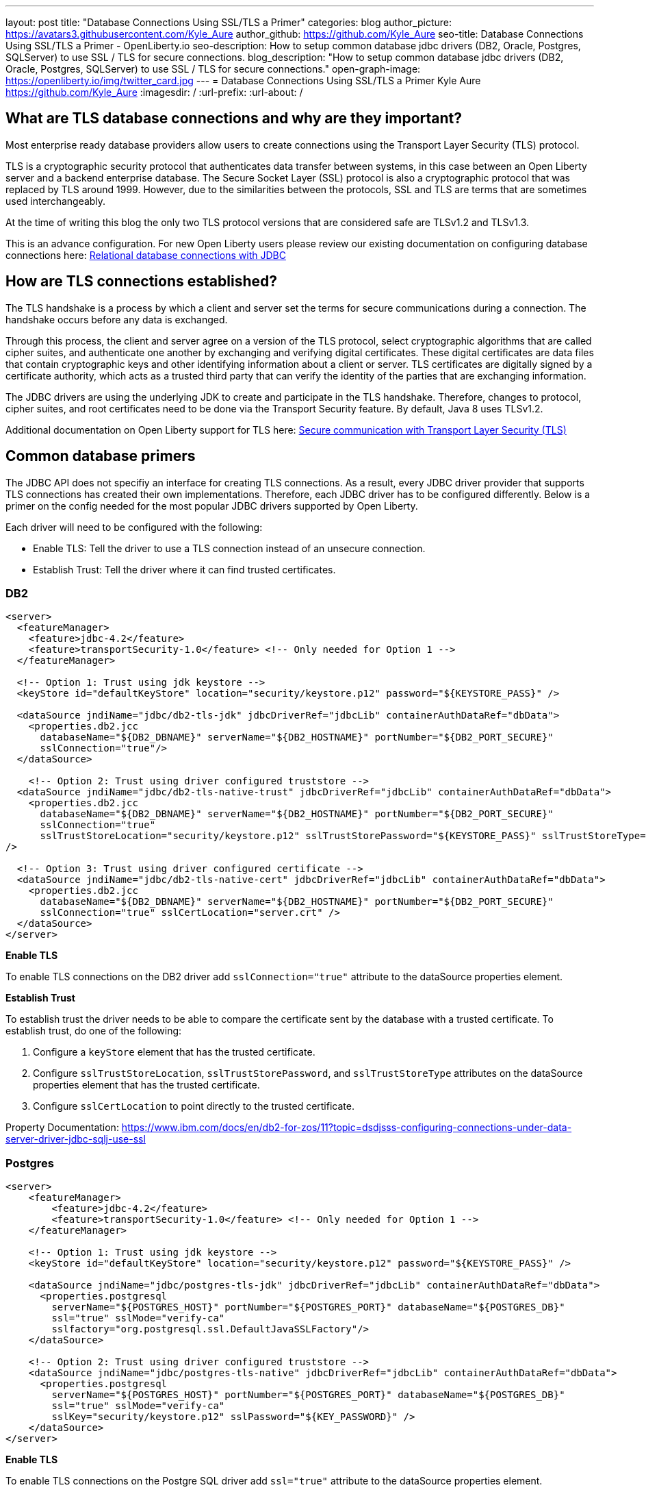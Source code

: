 ---
layout: post
title: "Database Connections Using SSL/TLS a Primer"
categories: blog
author_picture: https://avatars3.githubusercontent.com/Kyle_Aure
author_github: https://github.com/Kyle_Aure
seo-title: Database Connections Using SSL/TLS a Primer - OpenLiberty.io
seo-description: How to setup common database jdbc drivers (DB2, Oracle, Postgres, SQLServer) to use SSL / TLS for secure connections.
blog_description: "How to setup common database jdbc drivers (DB2, Oracle, Postgres, SQLServer) to use SSL / TLS for secure connections."
open-graph-image: https://openliberty.io/img/twitter_card.jpg
---
= Database Connections Using SSL/TLS a Primer
Kyle Aure <https://github.com/Kyle_Aure>
:imagesdir: /
:url-prefix:
:url-about: /

== What are TLS database connections and why are they important?
Most enterprise ready database providers allow users to create connections using the Transport Layer Security (TLS) protocol.  

TLS is a cryptographic security protocol that authenticates data transfer between systems, in this case between an Open Liberty server and a backend enterprise database. The Secure Socket Layer (SSL) protocol is also a cryptographic protocol that was replaced by TLS around 1999.  However, due to the similarities between the protocols, SSL and TLS are terms that are sometimes used interchangeably.

At the time of writing this blog the only two TLS protocol versions that are considered safe are TLSv1.2 and TLSv1.3.

This is an advance configuration.  For new Open Liberty users please review our existing documentation on configuring database connections here: link:https://openliberty.io/docs/21.0.0.3/relational-database-connections-JDBC.html[Relational database connections with JDBC]

== How are TLS connections established?

The TLS handshake is a process by which a client and server set the terms for secure communications during a connection. The handshake occurs before any data is exchanged. 

Through this process, the client and server agree on a version of the TLS protocol, select cryptographic algorithms that are called cipher suites, and authenticate one another by exchanging and verifying digital certificates. These digital certificates are data files that contain cryptographic keys and other identifying information about a client or server. TLS certificates are digitally signed by a certificate authority, which acts as a trusted third party that can verify the identity of the parties that are exchanging information.

The JDBC drivers are using the underlying JDK to create and participate in the TLS handshake.  Therefore, changes to protocol, cipher suites, and root certificates need to be done via the Transport Security feature. By default, Java 8 uses TLSv1.2. 

Additional documentation on Open Liberty support for TLS here: link:https://openliberty.io/docs/21.0.0.3/secure-communication-tls.html[Secure communication with Transport Layer Security (TLS)]

== Common database primers

The JDBC API does not specifiy an interface for creating TLS connections.  As a result, every JDBC driver provider that supports TLS connections has created their own implementations.  Therefore, each JDBC driver has to be configured differently. Below is a primer on the config needed for the most popular JDBC drivers supported by Open Liberty.

Each driver will need to be configured with the following: 

- Enable TLS: Tell the driver to use a TLS connection instead of an unsecure connection.
- Establish Trust: Tell the driver where it can find trusted certificates.

=== DB2

[source,xml]
----
<server>
  <featureManager>
    <feature>jdbc-4.2</feature>
    <feature>transportSecurity-1.0</feature> <!-- Only needed for Option 1 -->
  </featureManager>
  
  <!-- Option 1: Trust using jdk keystore -->
  <keyStore id="defaultKeyStore" location="security/keystore.p12" password="${KEYSTORE_PASS}" />
  
  <dataSource jndiName="jdbc/db2-tls-jdk" jdbcDriverRef="jdbcLib" containerAuthDataRef="dbData">
    <properties.db2.jcc
      databaseName="${DB2_DBNAME}" serverName="${DB2_HOSTNAME}" portNumber="${DB2_PORT_SECURE}"
      sslConnection="true"/>
  </dataSource>

    <!-- Option 2: Trust using driver configured truststore -->
  <dataSource jndiName="jdbc/db2-tls-native-trust" jdbcDriverRef="jdbcLib" containerAuthDataRef="dbData">
    <properties.db2.jcc
      databaseName="${DB2_DBNAME}" serverName="${DB2_HOSTNAME}" portNumber="${DB2_PORT_SECURE}"
      sslConnection="true" 
      sslTrustStoreLocation="security/keystore.p12" sslTrustStorePassword="${KEYSTORE_PASS}" sslTrustStoreType="PKCS12"
/>
  
  <!-- Option 3: Trust using driver configured certificate -->
  <dataSource jndiName="jdbc/db2-tls-native-cert" jdbcDriverRef="jdbcLib" containerAuthDataRef="dbData">
    <properties.db2.jcc
      databaseName="${DB2_DBNAME}" serverName="${DB2_HOSTNAME}" portNumber="${DB2_PORT_SECURE}"
      sslConnection="true" sslCertLocation="server.crt" />
  </dataSource>
</server>
----

**Enable TLS**

To enable TLS connections on the DB2 driver add `sslConnection="true"` attribute to the dataSource properties element.

**Establish Trust**

To establish trust the driver needs to be able to compare the certificate sent by the database with a trusted certificate.  To establish trust, do one of the following: 

1. Configure a `keyStore` element that has the trusted certificate.
2. Configure `sslTrustStoreLocation`, `sslTrustStorePassword`, and `sslTrustStoreType` attributes on the dataSource properties element that has the trusted certificate. 
3. Configure `sslCertLocation` to point directly to the trusted certificate.

Property Documentation: https://www.ibm.com/docs/en/db2-for-zos/11?topic=dsdjsss-configuring-connections-under-data-server-driver-jdbc-sqlj-use-ssl

=== Postgres

[source,xml]
----
<server>
    <featureManager>
        <feature>jdbc-4.2</feature>
        <feature>transportSecurity-1.0</feature> <!-- Only needed for Option 1 -->
    </featureManager>

    <!-- Option 1: Trust using jdk keystore -->
    <keyStore id="defaultKeyStore" location="security/keystore.p12" password="${KEYSTORE_PASS}" />

    <dataSource jndiName="jdbc/postgres-tls-jdk" jdbcDriverRef="jdbcLib" containerAuthDataRef="dbData">
      <properties.postgresql 
        serverName="${POSTGRES_HOST}" portNumber="${POSTGRES_PORT}" databaseName="${POSTGRES_DB}"
        ssl="true" sslMode="verify-ca"
        sslfactory="org.postgresql.ssl.DefaultJavaSSLFactory"/>
    </dataSource>
    
    <!-- Option 2: Trust using driver configured truststore -->
    <dataSource jndiName="jdbc/postgres-tls-native" jdbcDriverRef="jdbcLib" containerAuthDataRef="dbData">
      <properties.postgresql 
        serverName="${POSTGRES_HOST}" portNumber="${POSTGRES_PORT}" databaseName="${POSTGRES_DB}" 
        ssl="true" sslMode="verify-ca"
        sslKey="security/keystore.p12" sslPassword="${KEY_PASSWORD}" />
    </dataSource>
</server>
----

**Enable TLS**

To enable TLS connections on the Postgre SQL driver add `ssl="true"` attribute to the dataSource properties element.

The attribute `sslMode` is optional, but can be used to fine tune the amount of verification done by the driver. By default the `sslMode` is set to `prefer` which means the driver prefers to use encryption, but will create a connection even if it cannot.  Recommended setting is at least `veryify-ca` which will require encryption, and will verify the server certificate.  

**Establish Trust**

To establish trust the driver needs to be able to compare the certificate sent by the database with a trusted certificate.  To establish trust, do one of the following: 

1. Configure a `keyStore` element that has the trusted certificate.  
  - To tell the Postgre SQL Driver to use the java SSLFactory set `sslfactory="org.postgresql.ssl.DefaultJavaSSLFactory"`
2. Configure `sslKey` and `sslPassword` attributes on the dataSource properties element that has the trusted certificate.

Property Documentation: https://jdbc.postgresql.org/documentation/head/connect.html

=== Oracle

[source,xml]
----
<server>
    <featureManager>
      <feature>jdbc-4.2</feature>
    </featureManager>
    
    <!-- General TLS connection properties -->
 	<variable name="oracle.tls.props" value="oracle.net.ssl_version=1.2;oracle.net.ssl_server_dn_match=false;oracle.net.authentication_services=TCPS;"/>
        
    <!-- Option 1: Oracle wallet config properties -->
    <variable name="oracle.wallet" value="oracle.net.wallet_location=security/;" />
    <variable name="oracle.conn.props.wallet" value="${oracle.tls.props}${oracle.wallet}" /> 

    <dataSource jndiName="jdbc/oracle-tls-wallet" jdbcDriverRef="jdbcLib">
    	<properties.oracle URL="${env.SSL_URL}" connectionProperties="${oracle.conn.props.wallet}"/>
    </dataSource>

    <!-- Option 2: Oracle keystore/truststore config properties-->
    <variable name="oracle.keystore" value="javax.net.ssl.keystore=security/keystore.p12;javax.net.ssl.trustStoreType=PCKS12;javax.net.ssl.keyStorePassword=${KEYSTORE_PASSWORD};"/>
    <variable name="oracle.truststore" value="javax.net.ssl.trustStore=security/truststore.p12;javax.net.ssl.trustStoreType=PCKS12;javax.net.ssl.trustStorePassword=${TRUSTSTORE_PASS};"/>
    <variable name="oracle.conn.props.store" value="${oracle.tls.props}${oracle.truststore}${oracle.keystore}" />
    
    <dataSource jndiName="jdbc/oracle-tls-truststore" jdbcDriverRef="jdbcLib">
    	<properties.oracle URL="${env.SSL_URL}" connectionProperties="${oracle.conn.props.store}" />
    </dataSource>

</server>
----

**Enable TLS**

To enable TLS connections on the Oracle JDBC driver add `connectionProperties="oracle.net.ssl_version=1.2;"` attribute to the dataSource properties element.

The `connectionProperties` attribute takes a semicolon delimited list of properties to be applied to the driver. Additional properties that can be set for TLS configuration are: 

- `oracle.net.ssl_server_dn_match` - If true driver will confirm that the distinguished name (dn) of the certificate matches the hostname that sent the certificate.
- `oracle.net.ssl_cipher_suites` - Specified subset of supported cipher suites for the driver to use. 
- `oracle.net.authentication_services` - Setting TCPS tells the driver to expect the database to authenticate the connection to the database via the TLS handshake.  That is, if the TLS handshake succeeds no other authentication is needed to access the database. Requires additional setup on the database.  Notice neither datasource has an `containerAuthDataRef` attribute

**Establish Trust**

The Oracle database has a feature called Oracle Wallets. When setup correctly on the database side, the Database Administrator can provide two Wallet files (`cwallet.sso` and `ewallet.p12`) to the client. 

1. To establish trust using Oracle Wallets point the driver to the directory containing your wallet files; `connectionProperties="oracle.net.wallet_location=security/;"`
2. To establish trust using traditional keystore / truststore files use the `javax.net.ssl.*` connection properties.

Property Documentation: https://www.oracle.com/technetwork/topics/wp-oracle-jdbc-thin-ssl-130128.pdf

=== SQLServer

[source,xml]
----
<server>
  <featureManager>
    <feature>jdbc-4.2</feature>
    <feature>transportSecurity-1.0</feature> <!-- Only needed for Option 1 -->
  </featureManager>
  
  <!-- Option 0: Always trust server -->
  <dataSource jndiName="jdbc/ss-tls-unsecure" jdbcDriverRef="jdbcLib" containerAuthDataRef="dbData">
    <jdbcDriver libraryRef="SQLServerLibAnon"/>
    <properties.microsoft.sqlserver 
                databaseName="${SS_DB}" serverName="${SS_HOST}" portNumber="${SS_TLS_PORT}}"
                encrypt="true" 
                trustServerCertificate="true"/>
    <containerAuthData />
  </dataSource>

  <!-- Option 1: Trust using jdk keystore -->
  <keyStore id="defaultKeyStore" location="security/keystore.p12" password="${KEYSTORE_PASS}" />

  <dataSource jndiName="jdbc/ss-tls-secure-jdk" jdbcDriverRef="jdbcLib" containerAuthDataRef="dbData">
    <properties.postgresql 
                databaseName="${SS_DB}" serverName="${SS_HOST}" portNumber="${SS_TLS_PORT}}"
                encrypt="true" hostNameInCertificate="${SS_HOST}" />
  </dataSource>

  <!-- Option 2: Trust using driver configured truststore -->
  <dataSource jndiName="jdbc/ss-tls-secure-native" jdbcDriverRef="jdbcLib" containerAuthDataRef="dbData">
    <jdbcDriver libraryRef="SQLServerLibAnon"/>
    <properties.microsoft.sqlserver 
                databaseName="${SS_DBNAME}" serverName="${SS_HOST}" portNumber="${SS_TLS_PORT}"
                encrypt="true" hostNameInCertificate="${SS_HOST}"
                trustStore="security/truststore.p12" trustStorePassword="${TRUSTSTORE_PASS}" />
  </dataSource>
</server>
----

**Enable TLS**

To enable TLS connections on the SQLServer driver add `encrypt="true"` attribute to the dataSource properties element.

**Establish Trust**

To establish trust the driver needs to be able to compare the certificate sent by the database with a trusted certificate.  To establish trust, do one of the following: 

1. Set `trustServerCertificate` to true.  This will tell the driver to always trust any certificate sent by the database. This is helpful when debugging your configuration, but should not be used in a production environment. 
2. Configure a `keyStore` element that has the trusted certificate and set the `hostNameInCertificate` attribute on the datasource properties to tell the driver what hostname to expect in the certificate. 
3. Configure `trustStore` and `trustStorePassword` attributes on the dataSource properties element that has the trusted certificate.

Property Documentation: https://docs.microsoft.com/en-us/sql/connect/jdbc/setting-the-connection-properties?view=sql-server-ver15

== Debugging TLS issues

To enable TLS debug trace add a `jvm.options` file to your server configuration directory and set one of the following:

[source,properties]
----
# All debug can be verbose
-Djavax.net.debug=all

# Debug handshake, keystore, truststore, and general TLS messages
-Djavax.net.debug=ssl:handshake:keymanager:trustmanager
----

=== Protocol and Cipher Suites
Ensure protocol's match, and both client and server have common cipher suites (typically server chooses the cipher suite)

[source,txt]
----
javax.net.ssl|DEBUG|48|Default Executor-thread-16|ClientHello.java:653|Produced ClientHello handshake message (
"ClientHello": {
  "client version"      : "TLSv1.2"
  "cipher suites"       : "[TLS_AES_128_GCM_SHA256(0x1301), TLS_ECDHE_RSA_WITH_AES_128_GCM_SHA256(0xC02F), ...]",

javax.net.ssl|DEBUG|48|Default Executor-thread-16|ServerHello.java:870|Consuming ServerHello handshake message (
"ServerHello": {
  "server version"      : "TLSv1.2"
  "cipher suite"        : "TLS_ECDHE_RSA_WITH_AES_128_GCM_SHA256(0xC02F)"
----

=== Verify Certificate (client side)
If you get the exception
`PKIX path building failed: sun.security.provider.certpath.SunCertPathBuilderException: unable to find valid certification path to requested target` this means that the server sent a certificate in it's ServerHello message and the driver was not able to find a trusted certificate to verify against. 

Try to find what trusted certifcates were add by searching for the following trace:

[source,txt]
----
javax.net.ssl|DEBUG|35|Default Executor-thread-3|X509TrustManagerImpl.java:79|adding as trusted certificates (
  "certificate" : {
    "version"            : "v3",
    "serial number"      : "1C 3D 0F 3E",
    "signature algorithm": "SHA256withRSA",
----

=== Verify Certificate (server side)
If you have configured your driver to send a certificate back to your database to verify (like in the oracle example above), then that verification could also fail.

Driver could not find a certificate to send: 

[source,txt]
----
javax.net.ssl|DEBUG|41|Default Executor-thread-9|CertificateMessage.java:290|No X.509 certificate for client authentication, use empty Certificate message instead
javax.net.ssl|DEBUG|41|Default Executor-thread-9|CertificateMessage.java:321|Produced client Certificate handshake message (
"Certificates": <empty list>
)
----

Driver sent certificate, but database could not verify:

This is a difficult issue to debug because the issue is on the database side and the driver may throw one of many different exception to indicate that it could not finish the handshake.  Below is a sample exception of when this occures when trying to connect to a SQLServer database. 
[source,txt]
----
java.sql.SQLException: The driver could not establish a secure connection to SQL Server by using Secure Sockets Layer (SSL) encryption. Error: "SQL Server did not return a response. The connection has been closed. DSRA0010E: SQL State = 08S01, Error Code = 0
----